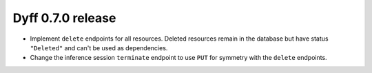 Dyff 0.7.0 release
==================

- Implement ``delete`` endpoints for all resources. Deleted resources remain in the database but have status ``"Deleted"`` and can't be used as dependencies.

- Change the inference session ``terminate`` endpoint to use ``PUT`` for symmetry with the ``delete`` endpoints.
